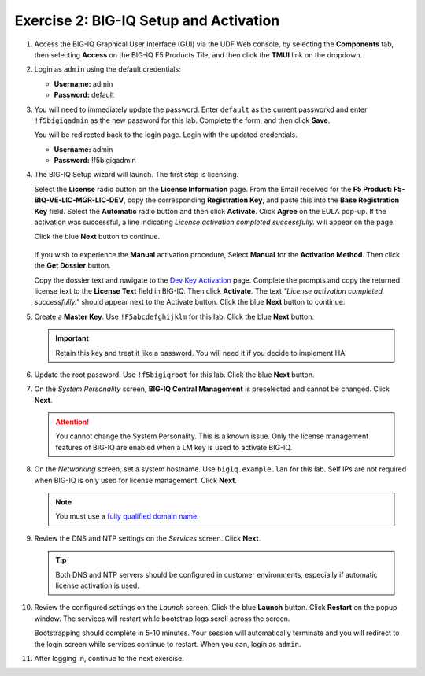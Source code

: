 .. _bigiq_setup:

Exercise 2: BIG-IQ Setup and Activation
=======================================

#. Access the BIG-IQ Graphical User Interface (GUI) via the UDF Web console, by selecting the **Components** tab, then selecting **Access** on the BIG-IQ F5 Products Tile, and then click the **TMUI** link on the dropdown.

   .. image:: ../images/big-iq-access.png

#. Login as ``admin`` using the default credentials:

   * **Username:** admin
   * **Password:** default

#. You will need to immediately update the password. Enter ``default`` as the current passworkd and enter ``!f5bigiqadmin`` as the new password for this lab.
   Complete the form, and then click **Save**.

   You will be redirected back to the login page. Login with the updated credentials.

   * **Username:** admin
   * **Password:** !f5bigiqadmin

#. The BIG-IQ Setup wizard will launch. The first step is licensing. 

   Select the **License** radio button on the **License Information** page. 
   From the Email received for the **F5 Product: F5-BIQ-VE-LIC-MGR-LIC-DEV**, copy the corresponding **Registration Key**, and paste this into the **Base Registration Key** field.
   Select the **Automatic** radio button and then click **Activate**. Click **Agree** on the EULA pop-up.
   If the activation was successful, a line indicating *License activation completed successfully.* will appear on the page.
   
   Click the blue **Next** button to continue.

    .. image:: ../images/big-iq-lic-auto.png


   .. tip:: 
   If you wish to experience the **Manual** activation procedure, Select **Manual** for the **Activation Method**. Then click the
   **Get Dossier** button.

   .. image:: ../images/lm-license-activation.png

   Copy the dossier text and navigate to the `Dev Key Activation <https://license.f5net.com/license/dossier.jsp>`_ page.
   Complete the prompts and copy the returned license text to the **License Text** field in BIG-IQ. Then click
   **Activate**. The text *"License activation completed successfully."* should appear next to the Activate button.
   Click the blue **Next** button to continue.

#. Create a **Master Key**. Use ``!F5abcdefghijklm`` for this lab. Click the blue **Next** button.

   .. important:: Retain this key and treat it like a password. You will need it if you decide to implement HA.

#. Update the root password. Use ``!f5bigiqroot`` for this lab. Click the blue **Next** button.

   .. image:: ../images/root-passwd.png

#. On the *System Personality* screen, **BIG-IQ Central Management** is preselected and cannot be changed. Click
   **Next**.

   .. image:: ../images/system-personality.png

   .. attention:: You cannot change the System Personality. This is a known issue. Only the license management features
      of BIG-IQ are enabled when a LM key is used to activate BIG-IQ.

#. On the *Networking* screen, set a system hostname. Use ``bigiq.example.lan`` for this lab. Self IPs are not
   required when BIG-IQ is only used for license management. Click **Next**.

   .. note:: You must use a `fully qualified domain name <https://en.wikipedia.org/wiki/Fully_qualified_domain_name>`_.

#. Review the DNS and NTP settings on the *Services* screen. Click **Next**.

   .. tip:: Both DNS and NTP servers should be configured in customer environments, especially if automatic license
      activation is used.

#. Review the configured settings on the *Launch* screen. Click the blue **Launch** button. Click **Restart** on the
   popup window. The services will restart while bootstrap logs scroll across the screen.

   .. image:: ../images/restart-services.png

   Bootstrapping should complete in 5-10 minutes. Your session will automatically terminate and you will redirect to the
   login screen while services continue to restart. When you can, login as ``admin``.

   .. image:: ../images/restart-services-login.png

#. After logging in, continue to the next exercise.
